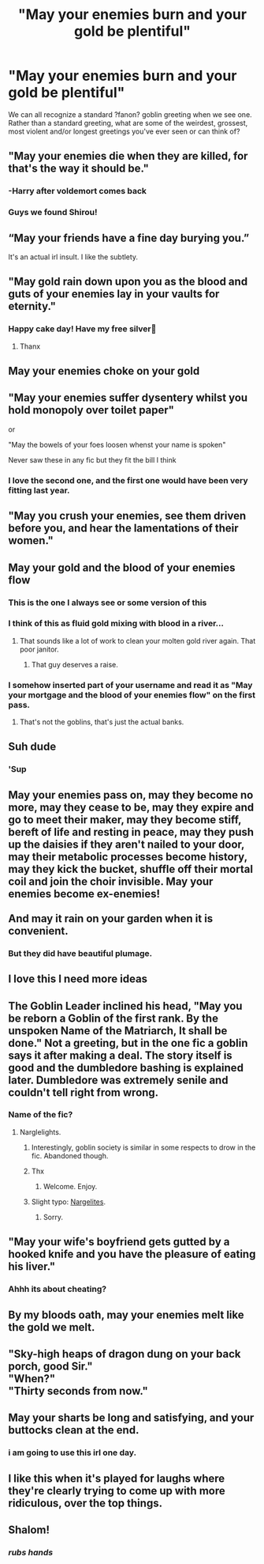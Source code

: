 #+TITLE: "May your enemies burn and your gold be plentiful"

* "May your enemies burn and your gold be plentiful"
:PROPERTIES:
:Author: samaritan19
:Score: 100
:DateUnix: 1620379423.0
:DateShort: 2021-May-07
:FlairText: Discussion
:END:
We can all recognize a standard ?fanon? goblin greeting when we see one. Rather than a standard greeting, what are some of the weirdest, grossest, most violent and/or longest greetings you've ever seen or can think of?


** "May your enemies die when they are killed, for that's the way it should be."
:PROPERTIES:
:Author: Aardwarkthe2nd
:Score: 120
:DateUnix: 1620383134.0
:DateShort: 2021-May-07
:END:

*** -Harry after voldemort comes back
:PROPERTIES:
:Author: AntisocialNyx
:Score: 63
:DateUnix: 1620384419.0
:DateShort: 2021-May-07
:END:


*** Guys we found Shirou!
:PROPERTIES:
:Author: Bloodgulch-Idiot
:Score: 28
:DateUnix: 1620385047.0
:DateShort: 2021-May-07
:END:


** “May your friends have a fine day burying you.”

It's an actual irl insult. I like the subtlety.
:PROPERTIES:
:Author: diagnosedwolf
:Score: 102
:DateUnix: 1620384469.0
:DateShort: 2021-May-07
:END:


** "May gold rain down upon you as the blood and guts of your enemies lay in your vaults for eternity."
:PROPERTIES:
:Author: FierceDeityLinkMask
:Score: 79
:DateUnix: 1620384304.0
:DateShort: 2021-May-07
:END:

*** Happy cake day! Have my free silver🙂
:PROPERTIES:
:Author: samaritan19
:Score: 13
:DateUnix: 1620388039.0
:DateShort: 2021-May-07
:END:

**** Thanx
:PROPERTIES:
:Author: FierceDeityLinkMask
:Score: 5
:DateUnix: 1620402527.0
:DateShort: 2021-May-07
:END:


** May your enemies choke on your gold
:PROPERTIES:
:Author: righteousronin
:Score: 18
:DateUnix: 1620403824.0
:DateShort: 2021-May-07
:END:


** "May your enemies suffer dysentery whilst you hold monopoly over toilet paper"

or

"May the bowels of your foes loosen whenst your name is spoken"

Never saw these in any fic but they fit the bill I think
:PROPERTIES:
:Author: APDeath99
:Score: 16
:DateUnix: 1620437811.0
:DateShort: 2021-May-08
:END:

*** I love the second one, and the first one would have been very fitting last year.
:PROPERTIES:
:Author: samaritan19
:Score: 7
:DateUnix: 1620447145.0
:DateShort: 2021-May-08
:END:


** "May you crush your enemies, see them driven before you, and hear the lamentations of their women."
:PROPERTIES:
:Author: RealLifeH_sapiens
:Score: 12
:DateUnix: 1620423685.0
:DateShort: 2021-May-08
:END:


** May your gold and the blood of your enemies flow
:PROPERTIES:
:Author: PlusMortgage
:Score: 33
:DateUnix: 1620383877.0
:DateShort: 2021-May-07
:END:

*** This is the one I always see or some version of this
:PROPERTIES:
:Author: SpiritRiddle
:Score: 23
:DateUnix: 1620388904.0
:DateShort: 2021-May-07
:END:


*** I think of this as fluid gold mixing with blood in a river...
:PROPERTIES:
:Author: Queen_Ares
:Score: 12
:DateUnix: 1620401924.0
:DateShort: 2021-May-07
:END:

**** That sounds like a lot of work to clean your molten gold river again. That poor janitor.
:PROPERTIES:
:Author: diagnosedwolf
:Score: 10
:DateUnix: 1620425788.0
:DateShort: 2021-May-08
:END:

***** That guy deserves a raise.
:PROPERTIES:
:Author: Queen_Ares
:Score: 7
:DateUnix: 1620425950.0
:DateShort: 2021-May-08
:END:


*** I somehow inserted part of your username and read it as "May your mortgage and the blood of your enemies flow" on the first pass.
:PROPERTIES:
:Author: TrailingOffMidSente
:Score: 8
:DateUnix: 1620427059.0
:DateShort: 2021-May-08
:END:

**** That's not the goblins, that's just the actual banks.
:PROPERTIES:
:Author: Ardnaif
:Score: 5
:DateUnix: 1620479538.0
:DateShort: 2021-May-08
:END:


** Suh dude
:PROPERTIES:
:Author: MrMrRubic
:Score: 35
:DateUnix: 1620384322.0
:DateShort: 2021-May-07
:END:

*** 'Sup
:PROPERTIES:
:Author: nousernameslef
:Score: 10
:DateUnix: 1620410484.0
:DateShort: 2021-May-07
:END:


** May your enemies pass on, may they become no more, may they cease to be, may they expire and go to meet their maker, may they become stiff, bereft of life and resting in peace, may they push up the daisies if they aren't nailed to your door, may their metabolic processes become history, may they kick the bucket, shuffle off their mortal coil and join the choir invisible. May your enemies become ex-enemies!\\
 \\
And may it rain on your garden when it is convenient.
:PROPERTIES:
:Author: Avaday_Daydream
:Score: 9
:DateUnix: 1620426916.0
:DateShort: 2021-May-08
:END:

*** But they did have beautiful plumage.
:PROPERTIES:
:Author: SadieBlackthorne
:Score: 3
:DateUnix: 1620453469.0
:DateShort: 2021-May-08
:END:


** I love this I need more ideas
:PROPERTIES:
:Author: pearloftheocean
:Score: 10
:DateUnix: 1620385425.0
:DateShort: 2021-May-07
:END:


** The Goblin Leader inclined his head, "May you be reborn a Goblin of the first rank. By the unspoken Name of the Matriarch, It shall be done." Not a greeting, but in the one fic a goblin says it after making a deal. The story itself is good and the dumbledore bashing is explained later. Dumbledore was extremely senile and couldn't tell right from wrong.
:PROPERTIES:
:Author: Digitiss
:Score: 28
:DateUnix: 1620387859.0
:DateShort: 2021-May-07
:END:

*** Name of the fic?
:PROPERTIES:
:Author: Adanor79
:Score: 5
:DateUnix: 1620399741.0
:DateShort: 2021-May-07
:END:

**** Narglelights.
:PROPERTIES:
:Author: Digitiss
:Score: 5
:DateUnix: 1620404318.0
:DateShort: 2021-May-07
:END:

***** Interestingly, goblin society is similar in some respects to drow in the fic. Abandoned though.
:PROPERTIES:
:Author: Digitiss
:Score: 6
:DateUnix: 1620404490.0
:DateShort: 2021-May-07
:END:


***** Thx
:PROPERTIES:
:Author: Adanor79
:Score: 3
:DateUnix: 1620404551.0
:DateShort: 2021-May-07
:END:

****** Welcome. Enjoy.
:PROPERTIES:
:Author: Digitiss
:Score: 3
:DateUnix: 1620404626.0
:DateShort: 2021-May-07
:END:


***** Slight typo: [[https://www.fanfiction.net/s/5797650/1/Nargelites][Nargelites]].
:PROPERTIES:
:Author: alexeyr
:Score: 1
:DateUnix: 1621787742.0
:DateShort: 2021-May-23
:END:

****** Sorry.
:PROPERTIES:
:Author: Digitiss
:Score: 1
:DateUnix: 1621808264.0
:DateShort: 2021-May-24
:END:


** "May your wife's boyfriend gets gutted by a hooked knife and you have the pleasure of eating his liver."
:PROPERTIES:
:Author: DariusA92
:Score: 22
:DateUnix: 1620392531.0
:DateShort: 2021-May-07
:END:

*** Ahhh its about cheating?
:PROPERTIES:
:Author: Queen_Ares
:Score: 8
:DateUnix: 1620401966.0
:DateShort: 2021-May-07
:END:


** By my bloods oath, may your enemies melt like the gold we melt.
:PROPERTIES:
:Author: UndeadBBQ
:Score: 6
:DateUnix: 1620420700.0
:DateShort: 2021-May-08
:END:


** "Sky-high heaps of dragon dung on your back porch, good Sir."\\
"When?"\\
"Thirty seconds from now."
:PROPERTIES:
:Author: Krististrasza
:Score: 6
:DateUnix: 1620432228.0
:DateShort: 2021-May-08
:END:


** May your sharts be long and satisfying, and your buttocks clean at the end.
:PROPERTIES:
:Author: geosmin7
:Score: 15
:DateUnix: 1620411453.0
:DateShort: 2021-May-07
:END:

*** i am going to use this irl one day.
:PROPERTIES:
:Author: Sylvezar2
:Score: 5
:DateUnix: 1620418590.0
:DateShort: 2021-May-08
:END:


** I like this when it's played for laughs where they're clearly trying to come up with more ridiculous, over the top things.
:PROPERTIES:
:Author: RTCielo
:Score: 4
:DateUnix: 1620432685.0
:DateShort: 2021-May-08
:END:


** Shalom!
:PROPERTIES:
:Author: I_love_DPs
:Score: 8
:DateUnix: 1620412316.0
:DateShort: 2021-May-07
:END:

*** /rubs hands/
:PROPERTIES:
:Author: Anmothra
:Score: 6
:DateUnix: 1620414958.0
:DateShort: 2021-May-07
:END:
